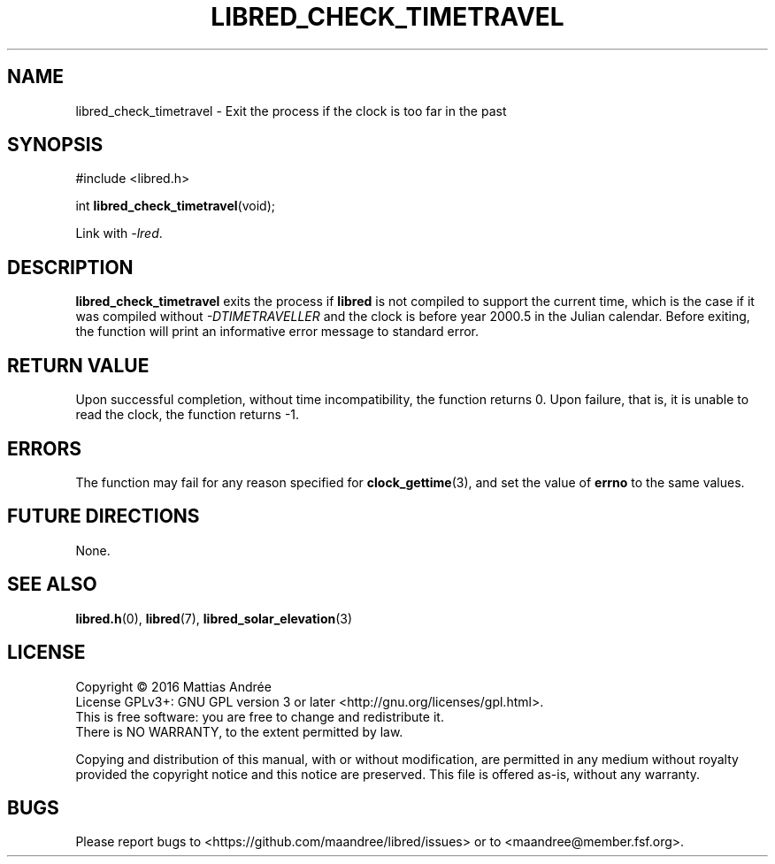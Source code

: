 .TH LIBRED_CHECK_TIMETRAVEL 3 LIBRED
.SH NAME
libred_check_timetravel \- Exit the process if the clock is too far in the past
.SH SYNOPSIS
.nf
#include <libred.h>

int \fBlibred_check_timetravel\fP(void);
.fi
.PP
Link with
.IR -lred .
.SH DESCRIPTION
.B libred_check_timetravel
exits the process if
.B libred
is not compiled to support the current time, which is the case
if it was compiled without
.I \-DTIMETRAVELLER
and the clock is before year 2000.5 in the Julian calendar. Before
exiting, the function will print an informative error message to
standard error.
.SH "RETURN VALUE"
Upon successful completion, without time incompatibility, the function
returns 0. Upon failure, that is, it is unable to read the clock, the
function returns -1.
.SH ERRORS
The function may fail for any reason specified for
.BR clock_gettime (3),
and set the value of
.B errno
to the same values.
.SH "FUTURE DIRECTIONS"
None.
.SH "SEE ALSO"
.BR libred.h (0),
.BR libred (7),
.BR libred_solar_elevation (3)
.SH LICENSE
Copyright \(co 2016  Mattias Andrée
.br
License GPLv3+: GNU GPL version 3 or later <http://gnu.org/licenses/gpl.html>.
.br
This is free software: you are free to change and redistribute it.
.br
There is NO WARRANTY, to the extent permitted by law.
.PP
Copying and distribution of this manual, with or without modification,
are permitted in any medium without royalty provided the copyright
notice and this notice are preserved.  This file is offered as-is,
without any warranty.
.SH BUGS
Please report bugs to <https://github.com/maandree/libred/issues>
or to <maandree@member.fsf.org>.

